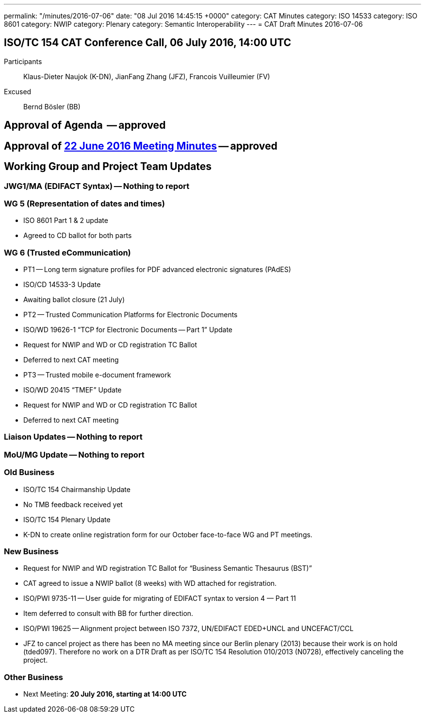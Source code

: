 ---
permalink: "/minutes/2016-07-06"
date: "08 Jul 2016 14:45:15 +0000"
category: CAT Minutes
category: ISO 14533
category: ISO 8601
category: NWIP
category: Plenary
category: Semantic Interoperability
---
= CAT Draft Minutes 2016-07-06

== ISO/TC 154 CAT Conference Call, 06 July 2016, 14:00 UTC
Participants::  Klaus-Dieter Naujok (K-DN), JianFang Zhang (JFZ), Francois Vuilleumier (FV)
Excused::  Bernd Bösler (BB)


== Approval of Agenda  -- *approved*
== Approval of link:/cat-draft-minutes-2016-06-22[22 June 2016 Meeting Minutes] -- *approved*
== Working Group and Project Team Updates

=== JWG1/MA (EDIFACT Syntax) -- Nothing to report
=== WG 5 (Representation of dates and times)

* ISO 8601 Part 1 & 2 update

* Agreed to CD ballot for both parts




=== WG 6 (Trusted eCommunication)

* PT1 -- Long term signature profiles for PDF advanced electronic signatures (PAdES)

* ISO/CD 14533-3 Update

* Awaiting ballot closure (21 July)




* PT2 -- Trusted Communication Platforms for Electronic Documents

* ISO/WD 19626-1 "`TCP for Electronic Documents -- Part 1`" Update

* Request for NWIP and WD or CD registration TC Ballot

* Deferred to next CAT meeting






* PT3 -- Trusted mobile e-document framework

* ISO/WD 20415 "`TMEF`" Update

* Request for NWIP and WD or CD registration TC Ballot

* Deferred to next CAT meeting










=== Liaison Updates -- Nothing to report
=== MoU/MG Update -- Nothing to report
=== Old Business

* ISO/TC 154 Chairmanship Update

* No TMB feedback received yet


* ISO/TC 154 Plenary Update

* K-DN to create online registration form for our October face-to-face WG and PT meetings.




=== New Business

* Request for NWIP and WD registration TC Ballot for "`Business Semantic Thesaurus (BST)`"

* CAT agreed to issue a NWIP ballot (8 weeks) with WD attached for registration.


* ISO/PWI 9735-11 -- User guide for migrating of EDIFACT syntax to version 4 &#8212; Part 11

* Item deferred to consult with BB for further direction.


* ISO/PWI 19625 -- Alignment project between ISO 7372, UN/EDIFACT EDED+UNCL and UNCEFACT/CCL

* JFZ to cancel project as there has been no MA meeting since our Berlin plenary (2013) because their work is on hold (tded097). Therefore no work on a DTR Draft as per ISO/TC 154 Resolution 010/2013 (N0728), effectively canceling the project.




=== Other Business
* Next Meeting: *20 July 2016, starting at 14:00 UTC*
